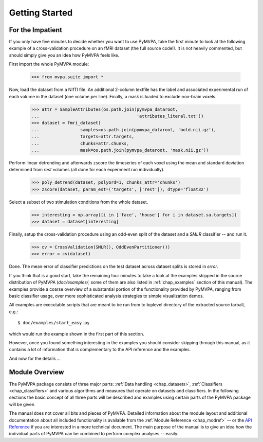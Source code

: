.. -*- mode: rst; fill-column: 78; indent-tabs-mode: nil -*-
.. vi: set ft=rst sts=4 ts=4 sw=4 et tw=79:
  ### ### ### ### ### ### ### ### ### ### ### ### ### ### ### ### ### ### ###
  #
  #   See COPYING file distributed along with the PyMVPA package for the
  #   copyright and license terms.
  #
  ### ### ### ### ### ### ### ### ### ### ### ### ### ### ### ### ### ### ###


***************
Getting Started
***************

For the Impatient
=================

If you only have five minutes to decide whether you want to use PyMVPA, take the
first minute to look at the following example of a cross-validation procedure
on an fMRI dataset (the full source code!). It is not heavily commented, but
should simply give you an idea how PyMVPA feels like.

First import the whole PyMVPA module:

 >>> from mvpa.suite import *

Now, load the dataset from a NIfTI file. An additional 2-column textfile
has the label and associated experimental run of each volume in the dataset
(one volume per line). Finally, a mask is loaded to exclude non-brain voxels.

 >>> attr = SampleAttributes(os.path.join(pymvpa_dataroot,
 ...                                      'attributes_literal.txt'))
 >>> dataset = fmri_dataset(
 ...                samples=os.path.join(pymvpa_dataroot, 'bold.nii.gz'),
 ...                targets=attr.targets,
 ...                chunks=attr.chunks,
 ...                mask=os.path.join(pymvpa_dataroot, 'mask.nii.gz'))

Perform linear detrending and afterwards zscore the timeseries of each voxel
using the mean and standard deviation determined from *rest* volumes
(all done for each experiment run individually).

 >>> poly_detrend(dataset, polyord=1, chunks_attr='chunks')
 >>> zscore(dataset, param_est=('targets', ['rest']), dtype='float32')

Select a subset of two stimulation conditions from the whole dataset.

 >>> interesting = np.array([i in ['face', 'house'] for i in dataset.sa.targets])
 >>> dataset = dataset[interesting]

Finally, setup the cross-validation procedure using an odd-even split of the
dataset and a *SMLR* classifier -- and run it.

 >>> cv = CrossValidation(SMLR(), OddEvenPartitioner())
 >>> error = cv(dataset)

Done. The mean error of classifier predictions on the test dataset across
dataset splits is stored in `error`.

If you think that is a good start, take the remaining four minutes to take a
look at the examples shipped in the source distribution of PyMVPA
(`doc/examples/`; some of them are also listed in :ref:`chap_examples` section of
this manual). The examples provide a coarse overview of a substantial portion
of the functionality provided by PyMVPA, ranging from basic classifier usage,
over more sophisticated analysis strategies to simple visualization demos.

All examples are executable scripts that are meant to be run from to toplevel
directory of the extracted source tarball, e.g.::

  $ doc/examples/start_easy.py

which would run the example shown in the first part of this section.

However, once you found something interesting in the examples you should
consider skipping through this manual, as it contains a lot of information that
is complementary to the API reference and the examples.

And now for the details ...


.. index:: introduction, modular architecture

Module Overview
===============

The PyMVPA package consists of three major parts: :ref:`Data handling
<chap_datasets>`, :ref:`Classifiers <chap_classifiers>` and various algorithms and
measures that operate on datasets and classifiers.
In the following sections the basic concept of all three parts will be
described and examples using certain parts of the PyMVPA package will be
given.

.. image:: pics/design.*
   :alt: PyMVPA architecture


The manual does not cover all bits and pieces of PyMVPA. Detailed information
about the module layout and additional documentation about all included
functionality is available from the :ref:`Module Reference <chap_modref>` -- or the
`API Reference`_ if you are interested in a more technical document.  The main
purpose of the manual is to give an idea how the individual parts of PyMVPA can
be combined to perform complex analyses -- easily.

.. _API Reference: api/index.html
